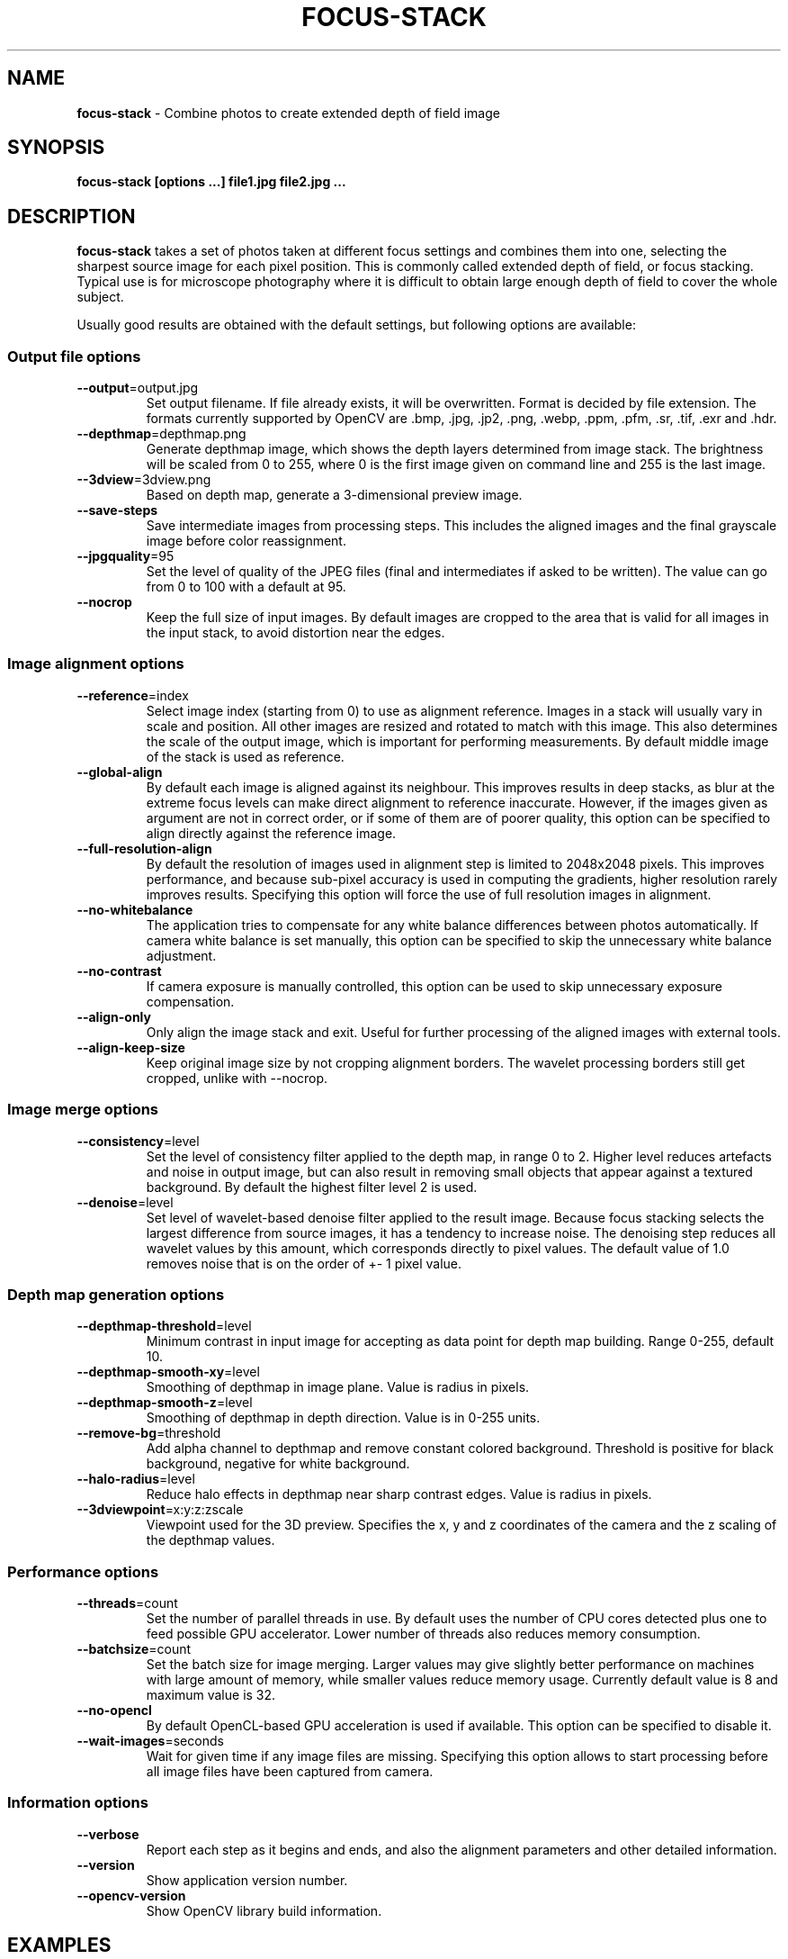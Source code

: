 .\" generated with Ronn-NG/v0.8.0
.\" http://github.com/apjanke/ronn-ng/tree/0.8.0
.TH "FOCUS\-STACK" "" "June 2022" "" ""
.SH "NAME"
\fBfocus\-stack\fR \- Combine photos to create extended depth of field image
.SH "SYNOPSIS"
\fBfocus\-stack [options \|\.\|\.\|\.] file1\.jpg file2\.jpg \|\.\|\.\|\.\fR
.SH "DESCRIPTION"
\fBfocus\-stack\fR takes a set of photos taken at different focus settings and combines them into one, selecting the sharpest source image for each pixel position\. This is commonly called extended depth of field, or focus stacking\. Typical use is for microscope photography where it is difficult to obtain large enough depth of field to cover the whole subject\.
.P
Usually good results are obtained with the default settings, but following options are available:
.SS "Output file options"
.TP
\fB\-\-output\fR=output\.jpg
Set output filename\. If file already exists, it will be overwritten\. Format is decided by file extension\. The formats currently supported by OpenCV are \.bmp, \.jpg, \.jp2, \.png, \.webp, \.ppm, \.pfm, \.sr, \.tif, \.exr and \.hdr\.
.TP
\fB\-\-depthmap\fR=depthmap\.png
Generate depthmap image, which shows the depth layers determined from image stack\. The brightness will be scaled from 0 to 255, where 0 is the first image given on command line and 255 is the last image\.
.TP
\fB\-\-3dview\fR=3dview\.png
Based on depth map, generate a 3\-dimensional preview image\.
.TP
\fB\-\-save\-steps\fR
Save intermediate images from processing steps\. This includes the aligned images and the final grayscale image before color reassignment\.
.TP
\fB\-\-jpgquality\fR=95
Set the level of quality of the JPEG files (final and intermediates if asked to be written)\. The value can go from 0 to 100 with a default at 95\.
.TP
\fB\-\-nocrop\fR
Keep the full size of input images\. By default images are cropped to the area that is valid for all images in the input stack, to avoid distortion near the edges\.
.SS "Image alignment options"
.TP
\fB\-\-reference\fR=index
Select image index (starting from 0) to use as alignment reference\. Images in a stack will usually vary in scale and position\. All other images are resized and rotated to match with this image\. This also determines the scale of the output image, which is important for performing measurements\. By default middle image of the stack is used as reference\.
.TP
\fB\-\-global\-align\fR
By default each image is aligned against its neighbour\. This improves results in deep stacks, as blur at the extreme focus levels can make direct alignment to reference inaccurate\. However, if the images given as argument are not in correct order, or if some of them are of poorer quality, this option can be specified to align directly against the reference image\.
.TP
\fB\-\-full\-resolution\-align\fR
By default the resolution of images used in alignment step is limited to 2048x2048 pixels\. This improves performance, and because sub\-pixel accuracy is used in computing the gradients, higher resolution rarely improves results\. Specifying this option will force the use of full resolution images in alignment\.
.TP
\fB\-\-no\-whitebalance\fR
The application tries to compensate for any white balance differences between photos automatically\. If camera white balance is set manually, this option can be specified to skip the unnecessary white balance adjustment\.
.TP
\fB\-\-no\-contrast\fR
If camera exposure is manually controlled, this option can be used to skip unnecessary exposure compensation\.
.TP
\fB\-\-align\-only\fR
Only align the image stack and exit\. Useful for further processing of the aligned images with external tools\.
.TP
\fB\-\-align\-keep\-size\fR
Keep original image size by not cropping alignment borders\. The wavelet processing borders still get cropped, unlike with \-\-nocrop\.
.SS "Image merge options"
.TP
\fB\-\-consistency\fR=level
Set the level of consistency filter applied to the depth map, in range 0 to 2\. Higher level reduces artefacts and noise in output image, but can also result in removing small objects that appear against a textured background\. By default the highest filter level 2 is used\.
.TP
\fB\-\-denoise\fR=level
Set level of wavelet\-based denoise filter applied to the result image\. Because focus stacking selects the largest difference from source images, it has a tendency to increase noise\. The denoising step reduces all wavelet values by this amount, which corresponds directly to pixel values\. The default value of 1\.0 removes noise that is on the order of +\- 1 pixel value\.
.SS "Depth map generation options"
.TP
\fB\-\-depthmap\-threshold\fR=level
Minimum contrast in input image for accepting as data point for depth map building\. Range 0\-255, default 10\.
.TP
\fB\-\-depthmap\-smooth\-xy\fR=level
Smoothing of depthmap in image plane\. Value is radius in pixels\.
.TP
\fB\-\-depthmap\-smooth\-z\fR=level
Smoothing of depthmap in depth direction\. Value is in 0\-255 units\.
.TP
\fB\-\-remove\-bg\fR=threshold
Add alpha channel to depthmap and remove constant colored background\. Threshold is positive for black background, negative for white background\.
.TP
\fB\-\-halo\-radius\fR=level
Reduce halo effects in depthmap near sharp contrast edges\. Value is radius in pixels\.
.TP
\fB\-\-3dviewpoint\fR=x:y:z:zscale
Viewpoint used for the 3D preview\. Specifies the x, y and z coordinates of the camera and the z scaling of the depthmap values\.
.SS "Performance options"
.TP
\fB\-\-threads\fR=count
Set the number of parallel threads in use\. By default uses the number of CPU cores detected plus one to feed possible GPU accelerator\. Lower number of threads also reduces memory consumption\.
.TP
\fB\-\-batchsize\fR=count
Set the batch size for image merging\. Larger values may give slightly better performance on machines with large amount of memory, while smaller values reduce memory usage\. Currently default value is 8 and maximum value is 32\.
.TP
\fB\-\-no\-opencl\fR
By default OpenCL\-based GPU acceleration is used if available\. This option can be specified to disable it\.
.TP
\fB\-\-wait\-images\fR=seconds
Wait for given time if any image files are missing\. Specifying this option allows to start processing before all image files have been captured from camera\.
.SS "Information options"
.TP
\fB\-\-verbose\fR
Report each step as it begins and ends, and also the alignment parameters and other detailed information\.
.TP
\fB\-\-version\fR
Show application version number\.
.TP
\fB\-\-opencv\-version\fR
Show OpenCV library build information\.
.SH "EXAMPLES"
.TP
\fBfocus\-stack IMG*\.JPG\fR
Combine all images in current directory, and write output to \fBoutput\.jpg\fR
.TP
\fBfocus\-stack \-\-verbose \-\-output=stacked\.png IMG*\.JPG\fR
Combine all images, giving detailed printout of steps and write output to \fBstacked\.png\fR
.TP
\fBfocus\-stack \-\-jpgquality=100 IMG*\.JPG\fR
Generate a JPEG with the maximum quality level\.
.SH "GPU ACCELERATION"
This application uses OpenCV library and its OpenCL acceleration interface\. The GPU used for acceleration can be selected by environment variable \fBOPENCV_OPENCL_DEVICE\fR which takes a value such as \fBIntel:GPU:0\fR See OpenCV documentation for details\.
.SH "REFERENCES"
The algorithm used for combining images is described in \fBComplex Wavelets for Extended Depth\-of\-Field: A New Method for the Fusion of Multichannel Microscopy Images\fR by B\. Forster, D\. Van De Ville, J\. Berent, D\. Sage and M\. Unser\.
.SH "REPORTING BUGS"
Bugs can be reported at https://github\.com/PetteriAimonen/focus\-stack/issues
